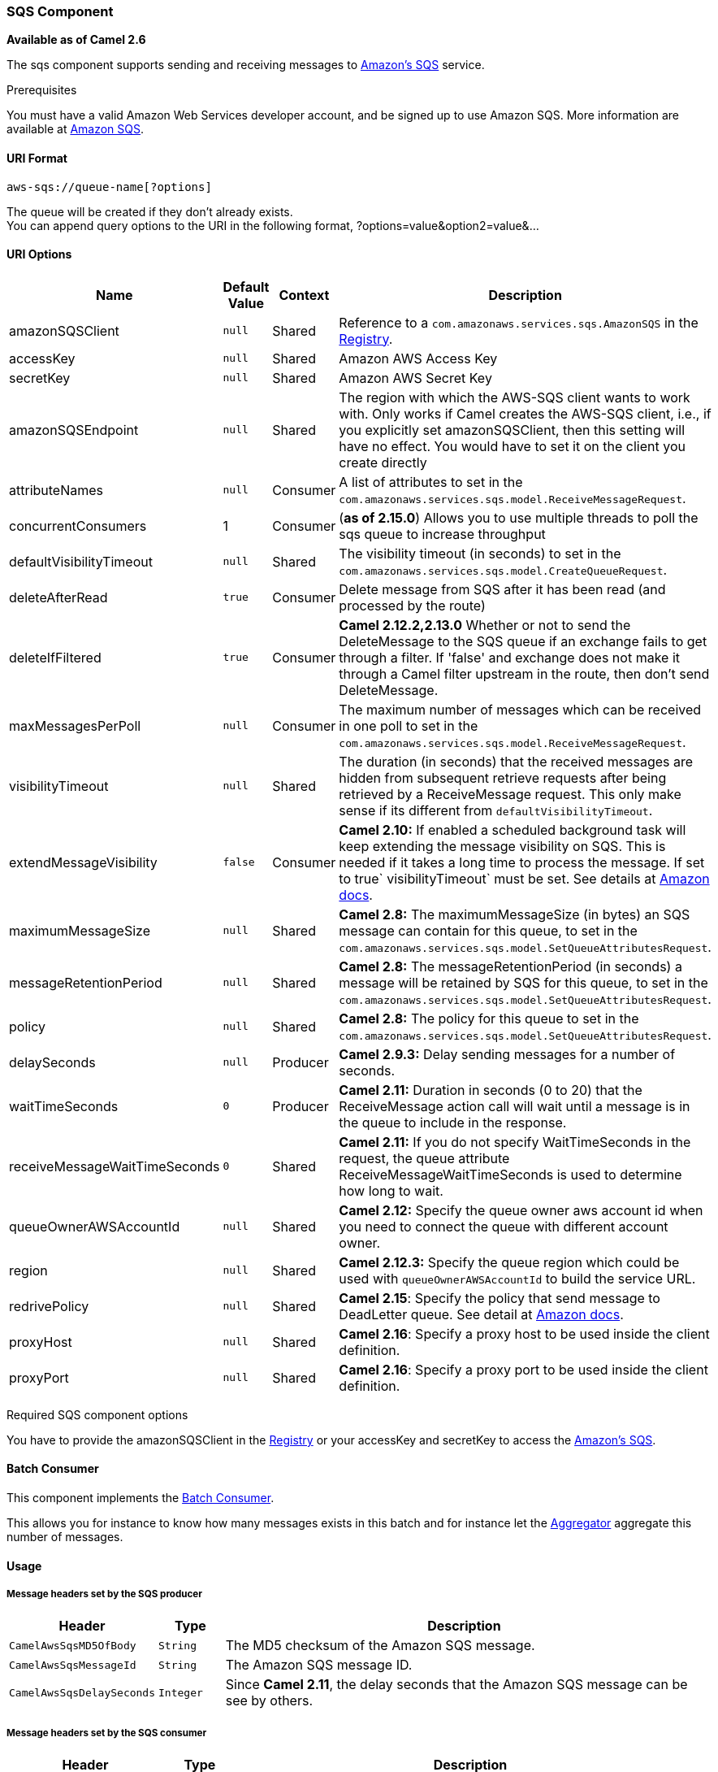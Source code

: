 [[AWS-SQS-SQSComponent]]
SQS Component
~~~~~~~~~~~~~

*Available as of Camel 2.6*

The sqs component supports sending and receiving messages to
http://aws.amazon.com/sqs[Amazon's SQS] service.

Prerequisites

You must have a valid Amazon Web Services developer account, and be
signed up to use Amazon SQS. More information are available at
http://aws.amazon.com/sqs[Amazon SQS].

[[AWS-SQS-URIFormat]]
URI Format
^^^^^^^^^^

[source,java]
------------------------------
aws-sqs://queue-name[?options]
------------------------------

The queue will be created if they don't already exists. +
 You can append query options to the URI in the following format,
?options=value&option2=value&...

[[AWS-SQS-URIOptions]]
URI Options
^^^^^^^^^^^

[width="100%",cols="10%,10%,10%,70%",options="header",]
|=======================================================================
|Name |Default Value |Context |Description

|amazonSQSClient |`null` |Shared |Reference to a `com.amazonaws.services.sqs.AmazonSQS` in the
link:registry.html[Registry].

|accessKey |`null` |Shared |Amazon AWS Access Key

|secretKey |`null` |Shared |Amazon AWS Secret Key

|amazonSQSEndpoint |`null` |Shared |The region with which the AWS-SQS client wants to work with. Only works
if Camel creates the AWS-SQS client, i.e., if you explicitly set
amazonSQSClient, then this setting will have no effect. You would have
to set it on the client you create directly

|attributeNames |`null` |Consumer |A list of attributes to set in the
`com.amazonaws.services.sqs.model.ReceiveMessageRequest`.

|concurrentConsumers |1 |Consumer |(*as of 2.15.0*) Allows you to use multiple threads to poll the sqs
queue to increase throughput

|defaultVisibilityTimeout |`null` |Shared |The visibility timeout (in seconds) to set in the
`com.amazonaws.services.sqs.model.CreateQueueRequest`.

|deleteAfterRead |`true` |Consumer |Delete message from SQS after it has been read (and processed by the
route)

|deleteIfFiltered |`true` |Consumer |*Camel 2.12.2,2.13.0* Whether or not to send the DeleteMessage to the
SQS queue if an exchange fails to get through a filter. If 'false' and
exchange does not make it through a Camel filter upstream in the route,
then don't send DeleteMessage.

|maxMessagesPerPoll |`null` |Consumer |The maximum number of messages which can be received in one poll to set
in the `com.amazonaws.services.sqs.model.ReceiveMessageRequest`.

|visibilityTimeout |`null` |Shared |The duration (in seconds) that the received messages are hidden from
subsequent retrieve requests after being retrieved by a ReceiveMessage
request. This only make sense if its different from
`defaultVisibilityTimeout`.

|extendMessageVisibility |`false` |Consumer |*Camel 2.10:* If enabled a scheduled background task will keep extending
the message visibility on SQS. This is needed if it takes a long time to
process the message. If set to true` visibilityTimeout` must be set. See
details at
http://docs.amazonwebservices.com/AWSSimpleQueueService/latest/APIReference/Query_QueryChangeMessageVisibility.html[Amazon
docs].

|maximumMessageSize |`null` |Shared |*Camel 2.8:* The maximumMessageSize (in bytes) an SQS message can
contain for this queue, to set in the
`com.amazonaws.services.sqs.model.SetQueueAttributesRequest`.

|messageRetentionPeriod |`null` |Shared |*Camel 2.8:* The messageRetentionPeriod (in seconds) a message will be
retained by SQS for this queue, to set in the
`com.amazonaws.services.sqs.model.SetQueueAttributesRequest`.

|policy |`null` |Shared |*Camel 2.8:* The policy for this queue to set in the
`com.amazonaws.services.sqs.model.SetQueueAttributesRequest`.

|delaySeconds |`null` |Producer |*Camel 2.9.3:* Delay sending messages for a number of seconds.

|waitTimeSeconds |`0` |Producer |*Camel 2.11:* Duration in seconds (0 to 20) that the ReceiveMessage
action call will wait until a message is in the queue to include in the
response.

|receiveMessageWaitTimeSeconds |`0` |Shared |*Camel 2.11:* If you do not specify WaitTimeSeconds in the request, the
queue attribute ReceiveMessageWaitTimeSeconds is used to determine how
long to wait.

|queueOwnerAWSAccountId |`null` |Shared |*Camel 2.12:* Specify the queue owner aws account id when you need to
connect the queue with different account owner.

|region |`null` |Shared |*Camel 2.12.3:* Specify the queue region which could be used with
`queueOwnerAWSAccountId` to build the service URL.

|redrivePolicy |`null` |Shared |*Camel 2.15*: Specify the policy that send message to DeadLetter queue.
See detail at
http://docs.aws.amazon.com/AWSCloudFormation/latest/UserGuide/aws-properties-sqs-queues-redrivepolicy.html[Amazon
docs].

|proxyHost |`null` |Shared |*Camel 2.16*: Specify a proxy host to be used inside the client
definition.

|proxyPort |`null` |Shared |*Camel 2.16*: Specify a proxy port to be used inside the client
definition.
|=======================================================================

Required SQS component options

You have to provide the amazonSQSClient in the
link:registry.html[Registry] or your accessKey and secretKey to access
the http://aws.amazon.com/sqs[Amazon's SQS].

[[AWS-SQS-BatchConsumer]]
Batch Consumer
^^^^^^^^^^^^^^

This component implements the link:batch-consumer.html[Batch Consumer].

This allows you for instance to know how many messages exists in this
batch and for instance let the link:aggregator.html[Aggregator]
aggregate this number of messages.

[[AWS-SQS-Usage]]
Usage
^^^^^

[[AWS-SQS-MessageheaderssetbytheSQSproducer]]
Message headers set by the SQS producer
+++++++++++++++++++++++++++++++++++++++

[width="100%",cols="10%,10%,80%",options="header",]
|=======================================================================
|Header |Type |Description

|`CamelAwsSqsMD5OfBody` |`String` |The MD5 checksum of the Amazon SQS message.

|`CamelAwsSqsMessageId` |`String` |The Amazon SQS message ID.

|`CamelAwsSqsDelaySeconds` |`Integer` |Since *Camel 2.11*, the delay seconds that the Amazon SQS message can be
see by others.
|=======================================================================

[[AWS-SQS-MessageheaderssetbytheSQSconsumer]]
Message headers set by the SQS consumer
+++++++++++++++++++++++++++++++++++++++

[width="100%",cols="10%,10%,80%",options="header",]
|=======================================================================
|Header |Type |Description

|`CamelAwsSqsMD5OfBody` |`String` |The MD5 checksum of the Amazon SQS message.

|`CamelAwsSqsMessageId` |`String` |The Amazon SQS message ID. 

|`CamelAwsSqsReceiptHandle` |`String` |The Amazon SQS message receipt handle.

|`CamelAwsSqsAttributes` |`Map<String, String>` |The Amazon SQS message attributes.
|=======================================================================

[[AWS-SQS-AdvancedAmazonSQSconfiguration]]
Advanced AmazonSQS configuration
++++++++++++++++++++++++++++++++

If your Camel Application is running behind a firewall or if you need to
have more control over the AmazonSQS instance configuration, you can
create your own instance:

[source,java]
--------------------------------------------------------------------------------------
AWSCredentials awsCredentials = new BasicAWSCredentials("myAccessKey", "mySecretKey");

ClientConfiguration clientConfiguration = new ClientConfiguration();
clientConfiguration.setProxyHost("http://myProxyHost");
clientConfiguration.setProxyPort(8080);

AmazonSQS client = new AmazonSQSClient(awsCredentials, clientConfiguration);

registry.bind("client", client);
--------------------------------------------------------------------------------------

and refer to it in your Camel aws-sqs component configuration:

[source,java]
---------------------------------------------------------------------------------
from("aws-sqs://MyQueue?amazonSQSClient=#client&delay=5000&maxMessagesPerPoll=5")
.to("mock:result");
---------------------------------------------------------------------------------

[[AWS-SQS-Dependencies]]
Dependencies
^^^^^^^^^^^^

Maven users will need to add the following dependency to their pom.xml.

*pom.xml*

[source,xml]
---------------------------------------
<dependency>
    <groupId>org.apache.camel</groupId>
    <artifactId>camel-aws</artifactId>
    <version>${camel-version}</version>
</dependency>
---------------------------------------

where `${camel-version`} must be replaced by the actual version of Camel
(2.6 or higher).

[[AWS-SQS-JMS-styleSelectors]]
JMS-style Selectors
^^^^^^^^^^^^^^^^^^^

SQS does not allow selectors, but you can effectively achieve this by
using the link:message-filter.html[Camel Filter EIP] and setting an
appropriate `visibilityTimeout`. When SQS dispatches a message, it will
wait up to the visibility timeout before it will try to dispatch the
message to a different consumer unless a DeleteMessage is received. By
default, Camel will always send the DeleteMessage at the end of the
route, unless the route ended in failure. To achieve appropriate
filtering and not send the DeleteMessage even on successful completion
of the route, use a Filter:

[source,java]
------------------------------------------------------------------------------------------------------
from("aws-sqs://MyQueue?amazonSQSClient=#client&defaultVisibilityTimeout=5000&deleteIfFiltered=false")
.filter("${header.login} == true")
.to("mock:result");
------------------------------------------------------------------------------------------------------

In the above code, if an exchange doesn't have an appropriate header, it
will not make it through the filter AND also not be deleted from the SQS
queue. After 5000 miliseconds, the message will become visible to other
consumers.

[[AWS-SQS-SeeAlso]]
See Also
^^^^^^^^

* link:configuring-camel.html[Configuring Camel]
* link:component.html[Component]
* link:endpoint.html[Endpoint]
* link:getting-started.html[Getting Started]

* link:aws.html[AWS Component]

